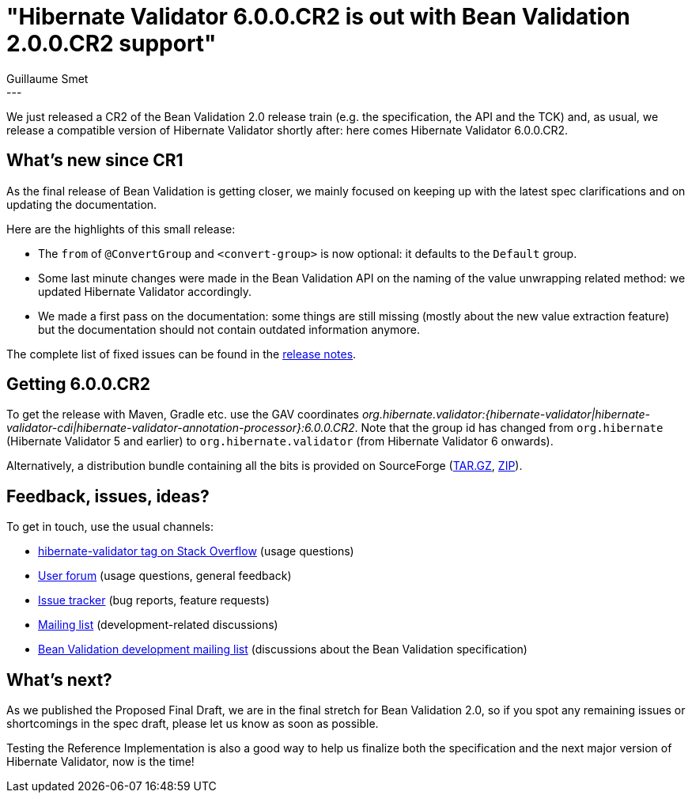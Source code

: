 = "Hibernate Validator 6.0.0.CR2 is out with Bean Validation 2.0.0.CR2 support"
Guillaume Smet
:awestruct-tags: [ "Hibernate Validator", "Releases" ]
:awestruct-layout: blog-post
---
We just released a CR2 of the Bean Validation 2.0 release train (e.g. the specification, the API and the TCK) and, as usual, we release a compatible version of Hibernate Validator shortly after: here comes Hibernate Validator 6.0.0.CR2.

== What's new since CR1

As the final release of Bean Validation is getting closer, we mainly focused on keeping up with the latest spec clarifications and on updating the documentation.

Here are the highlights of this small release:

 * The `from` of `@ConvertGroup` and `<convert-group>` is now optional: it defaults to the `Default` group.
 * Some last minute changes were made in the Bean Validation API on the naming of the value unwrapping related method: we updated Hibernate Validator accordingly.
 * We made a first pass on the documentation: some things are still missing (mostly about the new value extraction feature) but the documentation should not contain outdated information anymore.

The complete list of fixed issues can be found in the https://hibernate.atlassian.net/secure/ReleaseNote.jspa?version=29700&styleName=Html&projectId=10060[release notes].

== Getting 6.0.0.CR2

To get the release with Maven, Gradle etc. use the GAV coordinates _org.hibernate.validator:{hibernate-validator|hibernate-validator-cdi|hibernate-validator-annotation-processor}:6.0.0.CR2_. Note that the group id has changed from `org.hibernate` (Hibernate Validator 5 and earlier) to `org.hibernate.validator` (from Hibernate Validator 6 onwards).

Alternatively, a distribution bundle containing all the bits is provided on SourceForge (http://sourceforge.net/projects/hibernate/files/hibernate-validator/6.0.0.CR2/hibernate-validator-6.0.0.CR2-dist.tar.gz/download[TAR.GZ], http://sourceforge.net/projects/hibernate/files/hibernate-validator/6.0.0.CR2/hibernate-validator-6.0.0.CR2-dist.zip/download[ZIP]).

== Feedback, issues, ideas?

To get in touch, use the usual channels:

* http://stackoverflow.com/questions/tagged/hibernate-validator[hibernate-validator tag on Stack Overflow] (usage questions)
* https://forum.hibernate.org/viewforum.php?f=31[User forum] (usage questions, general feedback)
* https://hibernate.atlassian.net/browse/HV[Issue tracker] (bug reports, feature requests)
* http://lists.jboss.org/pipermail/hibernate-dev/[Mailing list] (development-related discussions)
* http://lists.jboss.org/pipermail/beanvalidation-dev/[Bean Validation development mailing list] (discussions about the Bean Validation specification)

== What's next?

As we published the Proposed Final Draft, we are in the final stretch for Bean Validation 2.0, so if you spot any remaining issues or shortcomings in the spec draft, please let us know as soon as possible.

Testing the Reference Implementation is also a good way to help us finalize both the specification and the next major version of Hibernate Validator, now is the time!
